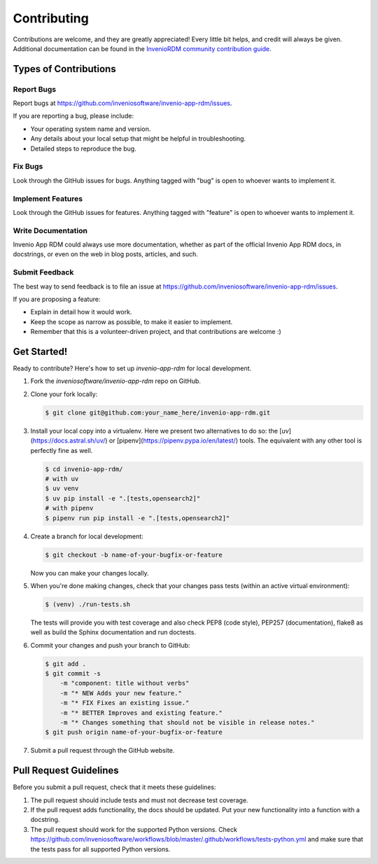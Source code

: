 ..
    Copyright (C) 2020 CERN.
    Copyright (C) 2020-2025 Northwestern University.

    Invenio App RDM is free software; you can redistribute it and/or modify
    it under the terms of the MIT License; see LICENSE file for more details.

Contributing
============

Contributions are welcome, and they are greatly appreciated! Every
little bit helps, and credit will always be given. Additional documentation
can be found in the `InvenioRDM community contribution guide <https://inveniordm.docs.cern.ch/community/>`_.


Types of Contributions
----------------------

Report Bugs
~~~~~~~~~~~

Report bugs at https://github.com/inveniosoftware/invenio-app-rdm/issues.

If you are reporting a bug, please include:

* Your operating system name and version.
* Any details about your local setup that might be helpful in troubleshooting.
* Detailed steps to reproduce the bug.

Fix Bugs
~~~~~~~~

Look through the GitHub issues for bugs. Anything tagged with "bug"
is open to whoever wants to implement it.

Implement Features
~~~~~~~~~~~~~~~~~~

Look through the GitHub issues for features. Anything tagged with "feature"
is open to whoever wants to implement it.

Write Documentation
~~~~~~~~~~~~~~~~~~~

Invenio App RDM could always use more documentation, whether as part of the
official Invenio App RDM docs, in docstrings, or even on the web in blog posts,
articles, and such.

Submit Feedback
~~~~~~~~~~~~~~~

The best way to send feedback is to file an issue at
https://github.com/inveniosoftware/invenio-app-rdm/issues.

If you are proposing a feature:

* Explain in detail how it would work.
* Keep the scope as narrow as possible, to make it easier to implement.
* Remember that this is a volunteer-driven project, and that contributions
  are welcome :)

Get Started!
------------

Ready to contribute? Here's how to set up `invenio-app-rdm` for local development.

1. Fork the `inveniosoftware/invenio-app-rdm` repo on GitHub.
2. Clone your fork locally:

   .. code-block:: console

      $ git clone git@github.com:your_name_here/invenio-app-rdm.git

3. Install your local copy into a virtualenv. Here we present two alternatives to do so:
   the [`uv`](https://docs.astral.sh/uv/) or [pipenv](https://pipenv.pypa.io/en/latest/) tools.
   The equivalent with any other tool is perfectly fine as well.

   .. code-block:: console

      $ cd invenio-app-rdm/
      # with uv
      $ uv venv
      $ uv pip install -e ".[tests,opensearch2]"
      # with pipenv
      $ pipenv run pip install -e ".[tests,opensearch2]"

4. Create a branch for local development:

   .. code-block:: console

      $ git checkout -b name-of-your-bugfix-or-feature

   Now you can make your changes locally.

5. When you're done making changes, check that your changes pass tests
   (within an active virtual environment):

   .. code-block:: console

      $ (venv) ./run-tests.sh

   The tests will provide you with test coverage and also check PEP8
   (code style), PEP257 (documentation), flake8 as well as build the Sphinx
   documentation and run doctests.

6. Commit your changes and push your branch to GitHub:

   .. code-block:: console

      $ git add .
      $ git commit -s
          -m "component: title without verbs"
          -m "* NEW Adds your new feature."
          -m "* FIX Fixes an existing issue."
          -m "* BETTER Improves and existing feature."
          -m "* Changes something that should not be visible in release notes."
      $ git push origin name-of-your-bugfix-or-feature

7. Submit a pull request through the GitHub website.

Pull Request Guidelines
-----------------------

Before you submit a pull request, check that it meets these guidelines:

1. The pull request should include tests and must not decrease test coverage.
2. If the pull request adds functionality, the docs should be updated. Put
   your new functionality into a function with a docstring.
3. The pull request should work for the supported Python versions. Check
   https://github.com/inveniosoftware/workflows/blob/master/.github/workflows/tests-python.yml
   and make sure that the tests pass for all supported Python versions.
